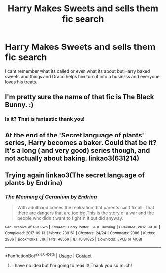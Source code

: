 #+TITLE: Harry Makes Sweets and sells them fic search

* Harry Makes Sweets and sells them fic search
:PROPERTIES:
:Author: ThoughtfulBread
:Score: 3
:DateUnix: 1597722449.0
:DateShort: 2020-Aug-18
:FlairText: What's That Fic?
:END:
I cant remember what its called or even what its about but Harry baked sweets and things and Draco helps him turn it into a business and everyone loves his treats.


** I'm pretty sure the name of that fic is The Black Bunny. :)
:PROPERTIES:
:Author: _dum_spiro_spero_
:Score: 1
:DateUnix: 1597740065.0
:DateShort: 2020-Aug-18
:END:

*** Is it? That is fantastic thank you!
:PROPERTIES:
:Author: ThoughtfulBread
:Score: 1
:DateUnix: 1597760507.0
:DateShort: 2020-Aug-18
:END:


** At the end of the 'Secret language of plants' series, Harry becomes a baker. Could that be it? It's a long ( and very good) series though, and not actually about baking. linkao3(631214)
:PROPERTIES:
:Author: jacdot
:Score: 1
:DateUnix: 1597754031.0
:DateShort: 2020-Aug-18
:END:


** Trying again linkao3(The secret language of plants by Endrina)
:PROPERTIES:
:Author: jacdot
:Score: 1
:DateUnix: 1597755252.0
:DateShort: 2020-Aug-18
:END:

*** [[https://archiveofourown.org/works/10181825][*/The Meaning of Geranium/*]] by [[https://www.archiveofourown.org/users/Endrina/pseuds/Endrina][/Endrina/]]

#+begin_quote
  With adulthood comes the realization that parents can't fix all. That there are dangers that are too big.This is the story of a war and the people who didn't want to fight in it but did anyway.
#+end_quote

^{/Site/:} ^{Archive} ^{of} ^{Our} ^{Own} ^{*|*} ^{/Fandom/:} ^{Harry} ^{Potter} ^{-} ^{J.} ^{K.} ^{Rowling} ^{*|*} ^{/Published/:} ^{2017-03-18} ^{*|*} ^{/Completed/:} ^{2017-09-13} ^{*|*} ^{/Words/:} ^{239161} ^{*|*} ^{/Chapters/:} ^{24/24} ^{*|*} ^{/Comments/:} ^{2086} ^{*|*} ^{/Kudos/:} ^{2936} ^{*|*} ^{/Bookmarks/:} ^{319} ^{*|*} ^{/Hits/:} ^{48559} ^{*|*} ^{/ID/:} ^{10181825} ^{*|*} ^{/Download/:} ^{[[https://archiveofourown.org/downloads/10181825/The%20Meaning%20of%20Geranium.epub?updated_at=1592615879][EPUB]]} ^{or} ^{[[https://archiveofourown.org/downloads/10181825/The%20Meaning%20of%20Geranium.mobi?updated_at=1592615879][MOBI]]}

--------------

*FanfictionBot*^{2.0.0-beta} | [[https://github.com/FanfictionBot/reddit-ffn-bot/wiki/Usage][Usage]] | [[https://www.reddit.com/message/compose?to=tusing][Contact]]
:PROPERTIES:
:Author: FanfictionBot
:Score: 1
:DateUnix: 1597755275.0
:DateShort: 2020-Aug-18
:END:

**** I have no idea but I'm going to read it! Thank you so much!
:PROPERTIES:
:Author: ThoughtfulBread
:Score: 1
:DateUnix: 1597760564.0
:DateShort: 2020-Aug-18
:END:
